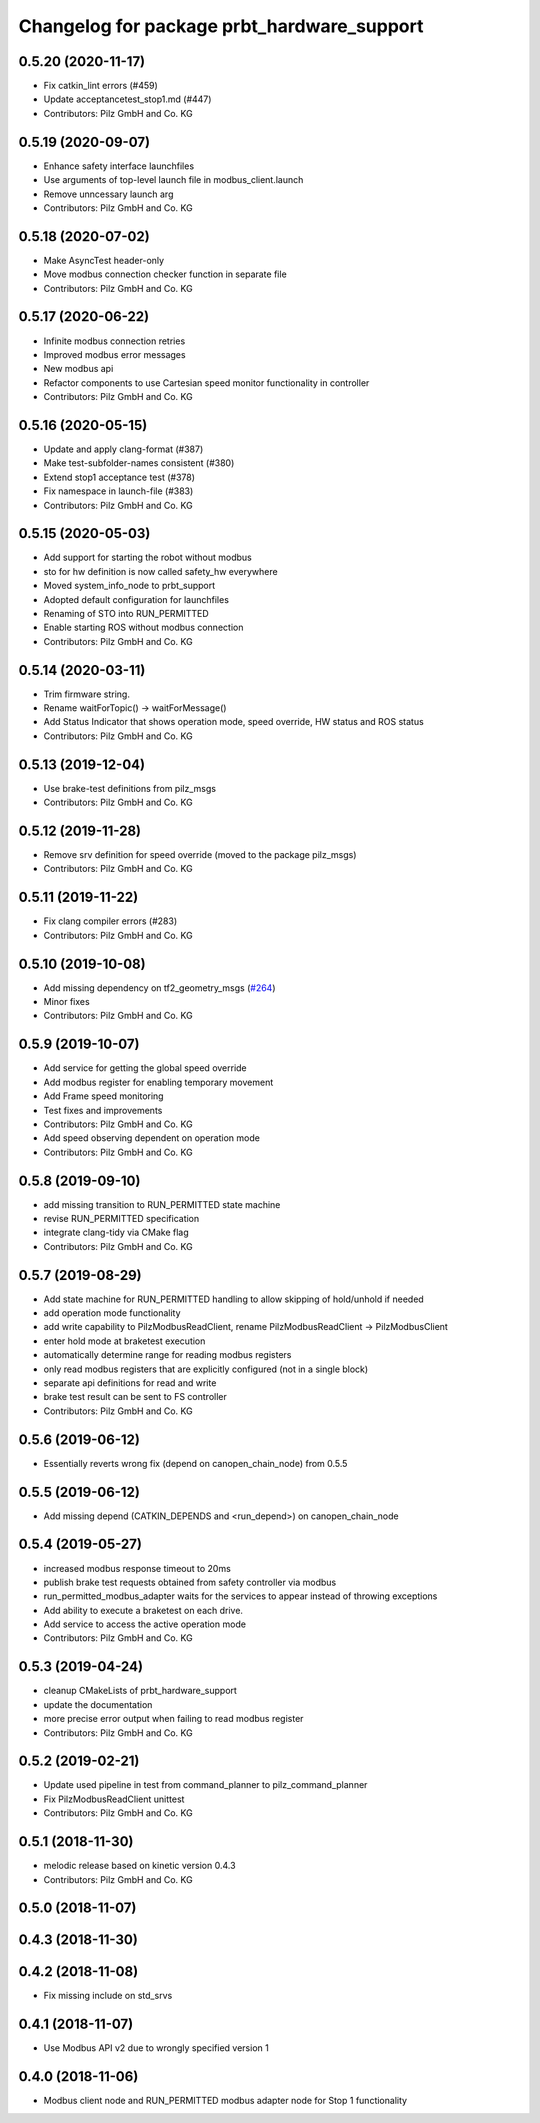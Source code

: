 ^^^^^^^^^^^^^^^^^^^^^^^^^^^^^^^^^^^^^^^^^^^
Changelog for package prbt_hardware_support
^^^^^^^^^^^^^^^^^^^^^^^^^^^^^^^^^^^^^^^^^^^

0.5.20 (2020-11-17)
-------------------
* Fix catkin_lint errors (#459)
* Update acceptancetest_stop1.md (#447)
* Contributors: Pilz GmbH and Co. KG

0.5.19 (2020-09-07)
-------------------
* Enhance safety interface launchfiles
* Use arguments of top-level launch file in modbus_client.launch
* Remove unncessary launch arg
* Contributors: Pilz GmbH and Co. KG

0.5.18 (2020-07-02)
-------------------
* Make AsyncTest header-only
* Move modbus connection checker function in separate file
* Contributors: Pilz GmbH and Co. KG

0.5.17 (2020-06-22)
-------------------
* Infinite modbus connection retries
* Improved modbus error messages
* New modbus api
* Refactor components to use Cartesian speed monitor functionality in controller
* Contributors: Pilz GmbH and Co. KG

0.5.16 (2020-05-15)
-------------------
* Update and apply clang-format (#387)
* Make test-subfolder-names consistent (#380)
* Extend stop1 acceptance test (#378)
* Fix namespace in launch-file (#383)
* Contributors: Pilz GmbH and Co. KG

0.5.15 (2020-05-03)
-------------------
* Add support for starting the robot without modbus
* sto for hw definition is now called safety_hw everywhere
* Moved system_info_node to prbt_support
* Adopted default configuration for launchfiles
* Renaming of STO into RUN_PERMITTED
* Enable starting ROS without modbus connection
* Contributors: Pilz GmbH and Co. KG

0.5.14 (2020-03-11)
-------------------
* Trim firmware string.
* Rename waitForTopic() -> waitForMessage()
* Add Status Indicator that shows operation mode, speed override, HW status and ROS status
* Contributors: Pilz GmbH and Co. KG

0.5.13 (2019-12-04)
-------------------
* Use brake-test definitions from pilz_msgs
* Contributors: Pilz GmbH and Co. KG

0.5.12 (2019-11-28)
-------------------
* Remove srv definition for speed override (moved to the package pilz_msgs)
* Contributors: Pilz GmbH and Co. KG

0.5.11 (2019-11-22)
-------------------
* Fix clang compiler errors (#283)
* Contributors: Pilz GmbH and Co. KG

0.5.10 (2019-10-08)
-------------------
* Add missing dependency on tf2_geometry_msgs (`#264 <https://github.com/PilzDE/pilz_robots/issues/264>`_)
* Minor fixes
* Contributors: Pilz GmbH and Co. KG

0.5.9 (2019-10-07)
------------------
* Add service for getting the global speed override
* Add modbus register for enabling temporary movement
* Add Frame speed monitoring
* Test fixes and improvements
* Contributors: Pilz GmbH and Co. KG

* Add speed observing dependent on operation mode
* Contributors: Pilz GmbH and Co. KG

0.5.8 (2019-09-10)
------------------
* add missing transition to RUN_PERMITTED state machine
* revise RUN_PERMITTED specification
* integrate clang-tidy via CMake flag
* Contributors: Pilz GmbH and Co. KG

0.5.7 (2019-08-29)
------------------
* Add state machine for RUN_PERMITTED handling to allow skipping of hold/unhold if needed
* add operation mode functionality
* add write capability to PilzModbusReadClient, rename PilzModbusReadClient -> PilzModbusClient
* enter hold mode at braketest execution
* automatically determine range for reading modbus registers
* only read modbus registers that are explicitly configured (not in a single block)
* separate api definitions for read and write
* brake test result can be sent to FS controller
* Contributors: Pilz GmbH and Co. KG

0.5.6 (2019-06-12)
------------------
* Essentially reverts wrong fix (depend on canopen_chain_node) from 0.5.5

0.5.5 (2019-06-12)
------------------
* Add missing depend (CATKIN_DEPENDS and <run_depend>) on canopen_chain_node

0.5.4 (2019-05-27)
------------------
* increased modbus response timeout to 20ms
* publish brake test requests obtained from safety controller via modbus
* run_permitted_modbus_adapter waits for the services to appear instead of throwing exceptions
* Add ability to execute a braketest on each drive.
* Add service to access the active operation mode
* Contributors: Pilz GmbH and Co. KG


0.5.3 (2019-04-24)
------------------
* cleanup CMakeLists of prbt_hardware_support
* update the documentation
* more precise error output when failing to read modbus register
* Contributors: Pilz GmbH and Co. KG

0.5.2 (2019-02-21)
------------------
* Update used pipeline in test from command_planner to pilz_command_planner
* Fix PilzModbusReadClient unittest
* Contributors: Pilz GmbH and Co. KG

0.5.1 (2018-11-30)
------------------
* melodic release based on kinetic version 0.4.3
* Contributors: Pilz GmbH and Co. KG

0.5.0 (2018-11-07)
------------------

0.4.3 (2018-11-30)
------------------

0.4.2 (2018-11-08)
------------------
* Fix missing include on std_srvs

0.4.1 (2018-11-07)
------------------
* Use Modbus API v2 due to wrongly specified version 1

0.4.0 (2018-11-06)
------------------
* Modbus client node and RUN_PERMITTED modbus adapter node for Stop 1 functionality
